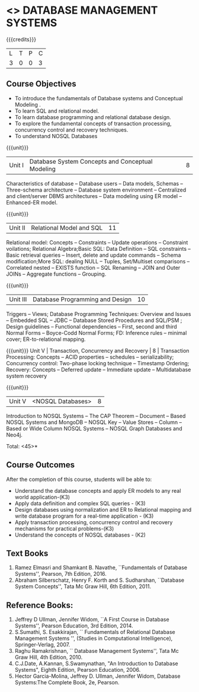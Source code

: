 * <<<405>>> DATABASE MANAGEMENT SYSTEMS
:properties:
:author: Mr. B. Senthil Kumar and Dr. P. Mirunalini
:date: 
:end:

#+startup: showall

{{{credits}}}
| L | T | P | C |
| 3 | 0 | 0 | 3 |

** Course Objectives
- To introduce the fundamentals of Database systems and Conceptual Modeling .
- To learn SQL and relational model.
- To learn database programming and relational database design.
- To explore the fundamental concepts of transaction processing, concurrency control and recovery techniques.
- To understand NOSQL Databases


{{{unit}}}
|Unit I | Database System Concepts and Conceptual Modeling | 8 |
Characteristics of database -- Database users -- Data models, Schemas -- Three-schema architecture -- Database system environment -- Centralized and client/server DBMS architectures -- Data modeling using ER model -- Enhanced-ER model.

{{{unit}}}
|Unit II | Relational Model and SQL | 11 |
Relational model: Concepts -- Constraints -- Update operations -- Constraint voilations; Relational Algebra;Basic SQL: Data Definition -- SQL constraints -- Basic retrieval queries -- Insert, delete and update commands -- Schema modification;More SQL: dealing NULL -- Tuples, Set/Multiset comparisons -- Correlated nested -- EXISTS function -- SQL Renaming -- JOIN and Outer JOINs -- Aggregate functions -- Grouping.

{{{unit}}}
|Unit III | Database Programming and Design| 10 |
Triggers -- Views; Database Programming Techniques: Overview and Issues -- Embedded SQL -- JDBC -- Database Stored Procedures and SQL/PSM ; Design guidelines -- Functional dependencies -- First, second and third Normal Forms -- Boyce-Codd Normal Forms; FD: Inference rules -- minimal cover; ER-to-relational mapping.


{{{unit}}}
Unit V | Transaction, Concurrency and Recovery | 8 |
Transaction Processing: Concepts -- ACID properties -- schedules -- serializability; Concurrency control: Two-phase locking technique -- Timestamp Ordering; Recovery: Concepts -- Deferred update -- Immediate update -- Multidatabase system recovery



{{{unit}}}
|Unit V | <NOSQL Databases> | 8 |
Introduction to NOSQL Systems -- The CAP Theorem -- Document -- Based NOSQL Systems and MongoDB -- NOSQL Key -- Value Stores -- Column -- Based or Wide Column NOSQL Systems -- NOSQL Graph Databases and Neo4j.

\hfill *Total: <45>*

** Course Outcomes
After the completion of this course, students will be able to: 
- Understand the database concepts  and apply ER models to  any real world application-(K3)
- Apply data definition and complex SQL queries - (K3)
- Design databases using normalization and ER to Relational mapping and write database program for a real-time application - (K3)
- Apply transaction processing, concurrency control and recovery mechanisms for practical problems-(K3)
- Understand  the concepts of NOSQL databases - (K2)

** Text Books 
1. Ramez Elmasri and Shamkant B. Navathe, ``Fundamentals of Database Systems'', Pearson, 7th Edition, 2016.
2. Abraham Silberschatz, Henry F. Korth and S. Sudharshan, ``Database System Concepts'', Tata Mc Graw Hill, 6th Edition, 2011.

** Reference Books:
1. Jeffrey D Ullman, Jennifer Widom, ``A First Course in Database Systems'', Pearson Education, 3rd Edition, 2014.
2. S.Sumathi, S. Esakkirajan, `` Fundamentals of Relational Database Management Systems '', (Studies in Computational Intelligence), Springer-Verlag, 2007.
3. Raghu Ramakrishnan, `` Database Management Systems'', Tata Mc Graw Hill, 4th Edition, 2010.
4. C.J.Date, A.Kannan, S.Swamynathan, "An Introduction to Database Systems", Eighth Edition, Pearson Education, 2006.
5. Hector Garcia-Molina, Jeffrey D. Ullman, Jennifer Widom, Database Systems:The Complete Book, 2e, Pearson.
